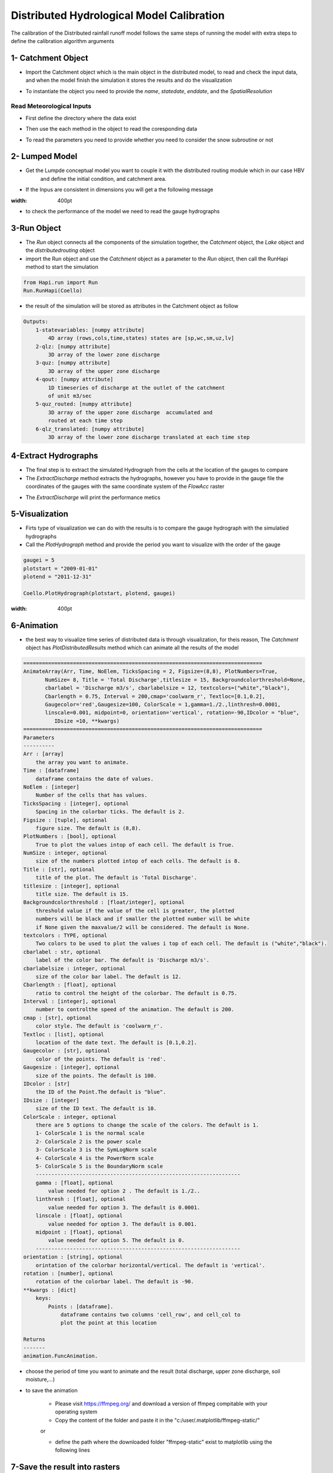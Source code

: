 *********************************************
Distributed Hydrological Model Calibration
*********************************************
The calibration of the Distributed rainfall runoff model follows the same steps of running the model with extra steps to define the calibration algorithm arguments

1- Catchment Object
-----------------------
- Import the Catchment object which is the main object in the distributed model, to read and check the input data,  and when the model finish the simulation it stores the results and do the visualization


.. code-block:: ipython3
    :linenos:

    class Catchment():

        ======================
           Catchment
        ======================
        Catchment class include methods to read the meteorological and Spatial inputs
        of the distributed hydrological model. Catchment class also reads the data
        of the gauges, it is a super class that has the run subclass, so you
        need to build the catchment object and hand it as an inpit to the Run class
        to run the model

        methods:
            1-ReadRainfall
            2-ReadTemperature
            3-ReadET
            4-ReadFlowAcc
            5-ReadFlowDir
            6-ReadFlowPathLength
            7-ReadParameters
            8-ReadLumpedModel
            9-ReadLumpedInputs
            10-ReadGaugeTable
            11-ReadDischargeGauges
            12-ReadParametersBounds
            13-ExtractDischarge
            14-PlotHydrograph
            15-PlotDistributedQ
            16-SaveResults

        def __init__(self, name, StartDate, EndDate, fmt="%Y-%m-%d", SpatialResolution = 'Lumped',
                     TemporalResolution = "Daily"):
            =============================================================================
                Catchment(name, StartDate, EndDate, fmt="%Y-%m-%d", SpatialResolution = 'Lumped',
                                 TemporalResolution = "Daily")
            =============================================================================
            Parameters
            ----------
            name : [str]
                Name of the Catchment.
            StartDate : [str]
                starting date.
            EndDate : [str]
                end date.
            fmt : [str], optional
                format of the given date. The default is "%Y-%m-%d".
            SpatialResolution : TYPE, optional
                Lumped or 'Distributed' . The default is 'Lumped'.
            TemporalResolution : TYPE, optional
                "Hourly" or "Daily". The default is "Daily".


- To instantiate the object you need to provide the `name`, `statedate`, `enddate`, and the `SpatialResolution`

.. code-block:: ipython3
    :linenos:

	from Hapi.catchment import Catchment

	start = "2009-01-01"
	end = "2011-12-31"
	name = "Coello"

	Coello = Catchment(name, start, end, SpatialResolution = "Distributed")


Read Meteorological Inputs
############################


- First define the directory where the data exist

.. code-block:: ipython3
    :linenos:

    Path = Comp + "/data/distributed/coello"
    PrecPath = Path + "/prec"
    Evap_Path = Path + "/evap"
    TempPath = Path + "/temp"
    FlowAccPath = Path + "/GIS/acc4000.tif"
    FlowDPath = Path + "/GIS/fd4000.tif"
    ParPathRun = Path + "/Parameter set-Avg/"


- Then use the each method in the object to read the coresponding data

.. code-block:: ipython3
    :linenos:

    Coello.ReadRainfall(PrecPath)
    Coello.ReadTemperature(TempPath)
    Coello.ReadET(Evap_Path)
    Coello.ReadFlowAcc(FlowAccPath)
    Coello.ReadFlowDir(FlowDPath)


- To read the parameters you need to provide whether you need to consider the snow subroutine or not

.. code-block:: ipython3
    :linenos:
			Snow = 0
			Coello.ReadParameters(ParPathRun, Snow)


2- Lumped Model
-------------------

- Get the Lumpde conceptual model you want to couple it with the distributed routing module which in our case HBV 
	and define the initial condition, and catchment area.

.. code-block:: ipython3
    :linenos:

    import Hapi.hbv_bergestrom92 as HBV

    CatchmentArea = 1530
    InitialCond = [0,5,5,5,0]
    Coello.ReadLumpedModel(HBV, CatchmentArea, InitialCond)

- If the Inpus are consistent in dimensions you will get a the following message


.. image:: /img/check_inputs.png
:width: 400pt



- to check the performance of the model we need to read the gauge hydrographs

.. code-block:: ipython3
    :linenos:

    Coello.ReadGaugeTable("Hapi/Data/00inputs/Discharge/stations/gauges.csv", FlowAccPath)
    GaugesPath = "Hapi/Data/00inputs/Discharge/stations/"
    Coello.ReadDischargeGauges(GaugesPath, column='id', fmt="%Y-%m-%d")


3-Run Object
----------------


- The `Run` object connects all the components of the simulation together, the `Catchment` object, the `Lake` object and the `distributedrouting` object
- import the Run object and use the `Catchment` object as a parameter to the `Run` object, then call the RunHapi method to start the simulation

.. code-block:: ipython3

    from Hapi.run import Run
    Run.RunHapi(Coello)


- the result of the simulation will be stored as attributes in the Catchment object as follow

.. code-block:: ipython3
    
    Outputs:
        1-statevariables: [numpy attribute]
            4D array (rows,cols,time,states) states are [sp,wc,sm,uz,lv]
        2-qlz: [numpy attribute]
            3D array of the lower zone discharge
        3-quz: [numpy attribute]
            3D array of the upper zone discharge
        4-qout: [numpy attribute]
            1D timeseries of discharge at the outlet of the catchment
            of unit m3/sec
        5-quz_routed: [numpy attribute]
            3D array of the upper zone discharge  accumulated and
            routed at each time step
        6-qlz_translated: [numpy attribute]
            3D array of the lower zone discharge translated at each time step

4-Extract Hydrographs
-----------------------

- The final step is to extract the simulated Hydrograph from the cells at the location of the gauges to compare
- The `ExtractDischarge` method extracts the hydrographs, however you have to provide in the gauge file the coordinates of the gauges with the same coordinate system of the `FlowAcc` raster

.. code-block:: ipython3
    :linenos:
    Coello.ExtractDischarge(Factor=Coello.GaugesTable['area ratio'].tolist())

    for i in range(len(Coello.GaugesTable)):
    	gaugeid = Coello.GaugesTable.loc[i,'id']
    	print("----------------------------------")
    	print("Gauge - " +str(gaugeid))
    	print("RMSE= " + str(round(Coello.Metrics.loc['RMSE',gaugeid],2)))
    	print("NSE= " + str(round(Coello.Metrics.loc['NSE',gaugeid],2)))
    	print("NSEhf= " + str(round(Coello.Metrics.loc['NSEhf',gaugeid],2)))
    	print("KGE= " + str(round(Coello.Metrics.loc['KGE',gaugeid],2)))
    	print("WB= " + str(round(Coello.Metrics.loc['WB',gaugeid],2)))
    	print("Pearson CC= " + str(round(Coello.Metrics.loc['Pearson-CC',gaugeid],2)))
    	print("R2 = " + str(round(Coello.Metrics.loc['R2',gaugeid],2)))


- The `ExtractDischarge` will print the performance metics


5-Visualization
-------------------

- Firts type of visualization we can do with the results is to compare the gauge hydrograph with the simulatied hydrographs 
- Call the `PlotHydrograph` method and provide the period you want to visualize with the order of the gauge

.. code-block:: ipython3

    gaugei = 5
    plotstart = "2009-01-01"
    plotend = "2011-12-31"

    Coello.PlotHydrograph(plotstart, plotend, gaugei)



.. image:: /img/hydrograph.png
:width: 400pt


6-Animation
-----------------

- the best way to visualize time series of distributed data is through visualization, for theis reason, The `Catchment` object has `PlotDistributedResults` method which can animate all the results of the model

.. code-block:: ipython3

    =============================================================================
    AnimateArray(Arr, Time, NoElem, TicksSpacing = 2, Figsize=(8,8), PlotNumbers=True,
           NumSize= 8, Title = 'Total Discharge',titlesize = 15, Backgroundcolorthreshold=None,
           cbarlabel = 'Discharge m3/s', cbarlabelsize = 12, textcolors=("white","black"),
           Cbarlength = 0.75, Interval = 200,cmap='coolwarm_r', Textloc=[0.1,0.2],
           Gaugecolor='red',Gaugesize=100, ColorScale = 1,gamma=1./2.,linthresh=0.0001,
           linscale=0.001, midpoint=0, orientation='vertical', rotation=-90,IDcolor = "blue",
              IDsize =10, **kwargs)
    =============================================================================
    Parameters
    ----------
    Arr : [array]
        the array you want to animate.
    Time : [dataframe]
        dataframe contains the date of values.
    NoElem : [integer]
        Number of the cells that has values.
    TicksSpacing : [integer], optional
        Spacing in the colorbar ticks. The default is 2.
    Figsize : [tuple], optional
        figure size. The default is (8,8).
    PlotNumbers : [bool], optional
        True to plot the values intop of each cell. The default is True.
    NumSize : integer, optional
        size of the numbers plotted intop of each cells. The default is 8.
    Title : [str], optional
        title of the plot. The default is 'Total Discharge'.
    titlesize : [integer], optional
        title size. The default is 15.
    Backgroundcolorthreshold : [float/integer], optional
        threshold value if the value of the cell is greater, the plotted
        numbers will be black and if smaller the plotted number will be white
        if None given the maxvalue/2 will be considered. The default is None.
    textcolors : TYPE, optional
        Two colors to be used to plot the values i top of each cell. The default is ("white","black").
    cbarlabel : str, optional
        label of the color bar. The default is 'Discharge m3/s'.
    cbarlabelsize : integer, optional
        size of the color bar label. The default is 12.
    Cbarlength : [float], optional
        ratio to control the height of the colorbar. The default is 0.75.
    Interval : [integer], optional
        number to controlthe speed of the animation. The default is 200.
    cmap : [str], optional
        color style. The default is 'coolwarm_r'.
    Textloc : [list], optional
        location of the date text. The default is [0.1,0.2].
    Gaugecolor : [str], optional
        color of the points. The default is 'red'.
    Gaugesize : [integer], optional
        size of the points. The default is 100.
    IDcolor : [str]
        the ID of the Point.The default is "blue".
    IDsize : [integer]
        size of the ID text. The default is 10.
    ColorScale : integer, optional
        there are 5 options to change the scale of the colors. The default is 1.
        1- ColorScale 1 is the normal scale
        2- ColorScale 2 is the power scale
        3- ColorScale 3 is the SymLogNorm scale
        4- ColorScale 4 is the PowerNorm scale
        5- ColorScale 5 is the BoundaryNorm scale
        ------------------------------------------------------------------
        gamma : [float], optional
            value needed for option 2 . The default is 1./2..
        linthresh : [float], optional
            value needed for option 3. The default is 0.0001.
        linscale : [float], optional
            value needed for option 3. The default is 0.001.
        midpoint : [float], optional
            value needed for option 5. The default is 0.
        ------------------------------------------------------------------
    orientation : [string], optional
        orintation of the colorbar horizontal/vertical. The default is 'vertical'.
    rotation : [number], optional
        rotation of the colorbar label. The default is -90.
    **kwargs : [dict]
        keys:
            Points : [dataframe].
                dataframe contains two columns 'cell_row', and cell_col to
                plot the point at this location

    Returns
    -------
    animation.FuncAnimation.



- choose the period of time you want to animate and the result (total discharge, upper zone discharge, soil moisture,...)

.. code-block:: ipython3
    plotstart = "2009-01-01"
    plotend = "2009-02-01"

    Anim = Coello.PlotDistributedResults(plotstart, plotend, Figsize=(9,9), Option = 1,threshold=160, PlotNumbers=True,
                                TicksSpacing = 5,Interval = 200, Gauges=True, cmap='inferno', Textloc=[0.1,0.2],
                                Gaugecolor='red',ColorScale = 1, IDcolor='blue', IDsize=25)


.. only:: html

   .. figure:: /img/anim.gif


- to save the animation

	- Please visit https://ffmpeg.org/ and download a version of ffmpeg compitable with your operating system 
	- Copy the content of the folder and paste it in the "c:/user/.matplotlib/ffmpeg-static/"
	or

	- define the path where the downloaded folder "ffmpeg-static" exist to matplotlib using the following lines 

.. code-block:: ipython3
    import matplotlib as mpl
    mpl.rcParams['animation.ffmpeg_path'] = "path where you saved the ffmpeg.exe/ffmpeg.exe" 


.. code-block:: ipython3
    Path = SaveTo + "anim.gif"
    Coello.SaveAnimation(VideoFormat="gif",Path=Path,SaveFrames=3)



7-Save the result into rasters
----------------------------------

- To save the results as rasters provide the period and the path 

.. code-block:: ipython3

    StartDate = "2009-01-01"
    EndDate = "2010-04-20"
    Prefix = 'Qtot_'

    Coello.SaveResults(FlowAccPath, Result=1, StartDate=StartDate, EndDate=EndDate, Path="F:/02Case studies/Coello/Hapi/Model/results/", Prefix=Prefix)
